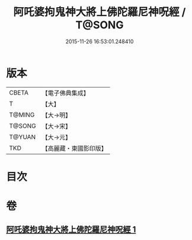 #+TITLE: 阿吒婆拘鬼神大將上佛陀羅尼神呪經 / T@SONG
#+DATE: 2015-11-26 16:53:01.248410
* 版本
 |     CBETA|【電子佛典集成】|
 |         T|【大】     |
 |    T@MING|【大→明】   |
 |    T@SONG|【大→宋】   |
 |    T@YUAN|【大→元】   |
 |       TKD|【高麗藏・東國影印版】|

* 目次
* 卷
** [[file:KR6j0465_001.txt][阿吒婆拘鬼神大將上佛陀羅尼神呪經 1]]
